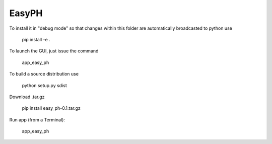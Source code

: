 EasyPH
--------

To install it in "debug mode" so that changes within this folder are automatically broadcasted to python use

    pip install -e .

To launch the GUI, just issue the command

    app_easy_ph

To build a source distribution use

    python setup.py sdist

Download .tar.gz

	pip install easy_ph-0.1.tar.gz

Run app (from a Terminal):

	app_easy_ph 

